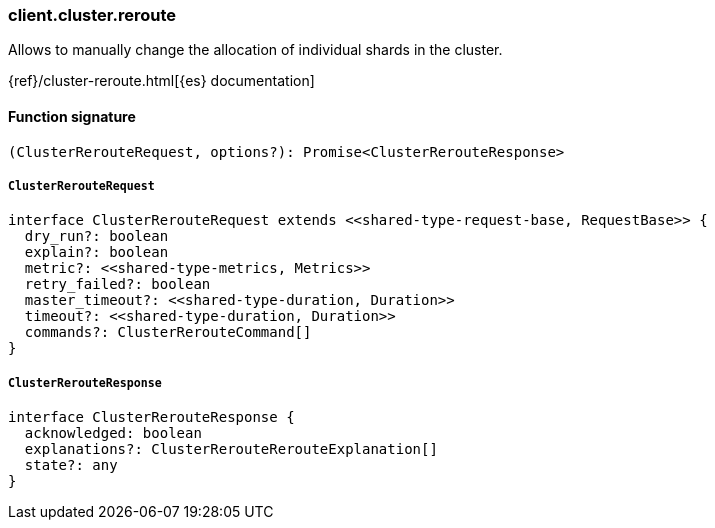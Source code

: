 [[reference-cluster-reroute]]

////////
===========================================================================================================================
||                                                                                                                       ||
||                                                                                                                       ||
||                                                                                                                       ||
||        ██████╗ ███████╗ █████╗ ██████╗ ███╗   ███╗███████╗                                                            ||
||        ██╔══██╗██╔════╝██╔══██╗██╔══██╗████╗ ████║██╔════╝                                                            ||
||        ██████╔╝█████╗  ███████║██║  ██║██╔████╔██║█████╗                                                              ||
||        ██╔══██╗██╔══╝  ██╔══██║██║  ██║██║╚██╔╝██║██╔══╝                                                              ||
||        ██║  ██║███████╗██║  ██║██████╔╝██║ ╚═╝ ██║███████╗                                                            ||
||        ╚═╝  ╚═╝╚══════╝╚═╝  ╚═╝╚═════╝ ╚═╝     ╚═╝╚══════╝                                                            ||
||                                                                                                                       ||
||                                                                                                                       ||
||    This file is autogenerated, DO NOT send pull requests that changes this file directly.                             ||
||    You should update the script that does the generation, which can be found in:                                      ||
||    https://github.com/elastic/elastic-client-generator-js                                                             ||
||                                                                                                                       ||
||    You can run the script with the following command:                                                                 ||
||       npm run elasticsearch -- --version <version>                                                                    ||
||                                                                                                                       ||
||                                                                                                                       ||
||                                                                                                                       ||
===========================================================================================================================
////////

[discrete]
=== client.cluster.reroute

Allows to manually change the allocation of individual shards in the cluster.

{ref}/cluster-reroute.html[{es} documentation]

[discrete]
==== Function signature

[source,ts]
----
(ClusterRerouteRequest, options?): Promise<ClusterRerouteResponse>
----

[discrete]
===== `ClusterRerouteRequest`

[source,ts]
----
interface ClusterRerouteRequest extends <<shared-type-request-base, RequestBase>> {
  dry_run?: boolean
  explain?: boolean
  metric?: <<shared-type-metrics, Metrics>>
  retry_failed?: boolean
  master_timeout?: <<shared-type-duration, Duration>>
  timeout?: <<shared-type-duration, Duration>>
  commands?: ClusterRerouteCommand[]
}
----

[discrete]
===== `ClusterRerouteResponse`

[source,ts]
----
interface ClusterRerouteResponse {
  acknowledged: boolean
  explanations?: ClusterRerouteRerouteExplanation[]
  state?: any
}
----

